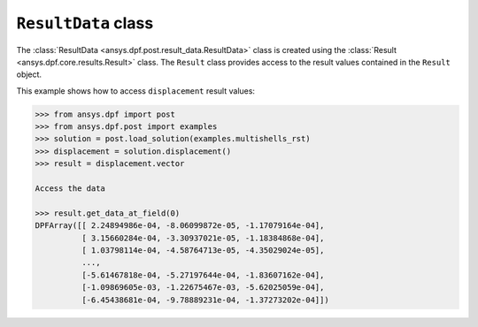 .. _ref_api_result_data:

********************
``ResultData`` class
********************

The :class:`ResultData <ansys.dpf.post.result_data.ResultData>` class is
created using the :class:`Result <ansys.dpf.core.results.Result>` class. The ``Result``
class provides access to the result values contained in the ``Result`` object.

This example shows how to access ``displacement`` result values:
    
.. code:: python

    >>> from ansys.dpf import post
    >>> from ansys.dpf.post import examples
    >>> solution = post.load_solution(examples.multishells_rst)
    >>> displacement = solution.displacement()
    >>> result = displacement.vector

    Access the data

    >>> result.get_data_at_field(0)
    DPFArray([[ 2.24894986e-04, -8.06099872e-05, -1.17079164e-04],
              [ 3.15660284e-04, -3.30937021e-05, -1.18384868e-04],
              [ 1.03798114e-04, -4.58764713e-05, -4.35029024e-05],
              ...,
              [-5.61467818e-04, -5.27197644e-04, -1.83607162e-04],
              [-1.09869605e-03, -1.22675467e-03, -5.62025059e-04],
              [-6.45438681e-04, -9.78889231e-04, -1.37273202e-04]])

.. autosummary::
   :toctree: _autosummary

   ansys.dpf.post.result_data.ResultData
